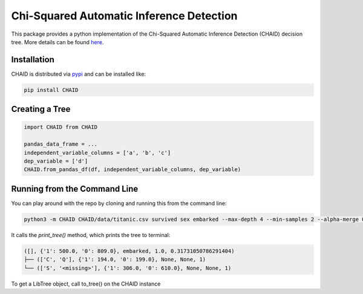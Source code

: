======================================== 
Chi-Squared Automatic Inference Detection
======================================== 

This package provides a python implementation of the Chi-Squared Automatic Inference Detection (CHAID) decision tree. More details can be found here_.


Installation
------------

CHAID is distributed via pypi_ and can be installed like:

.. code-block:: bash
	
	pip install CHAID


Creating a Tree
---------------

.. code-block:: python
	
	import CHAID from CHAID

	pandas_data_frame = ...
	independent_variable_columns = ['a', 'b', 'c']
	dep_variable = ['d']
	CHAID.from_pandas_df(df, independent_variable_columns, dep_variable)

Running from the Command Line
-----------------------------

You can play around with the repo by cloning and running this from the command line:

.. code-block:: bash

	python3 -m CHAID CHAID/data/titanic.csv survived sex embarked --max-depth 4 --min-samples 2 --alpha-merge 0.05

It calls the `print_tree()` method, which prints the tree to terminal:

.. code-block:: bash

	([], {'1': 500.0, '0': 809.0}, embarked, 1.0, 0.31731050786291404)
	├── (['C', 'Q'], {'1': 194.0, '0': 199.0}, None, None, 1)
	└── (['S', '<missing>'], {'1': 306.0, '0': 610.0}, None, None, 1)

To get a LibTree object, call to_tree() on the CHAID instance

.. _here: http://www.python.org/
.. _pypi: https://en.wikipedia.org/wiki/CHAID